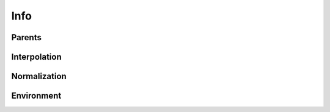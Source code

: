 .. highlight:: python
.. module:: fontParts.objects.base

====
Info
====

Parents
"""""""
.. autoattribute:: BaseInfo.font

Interpolation
"""""""""""""
.. automethod:: BaseInfo.interpolate

Normalization
"""""""""""""
.. automethod:: BaseInfo.round

Environment
"""""""""""
.. automethod:: BaseInfo.naked
.. automethod:: BaseInfo.update